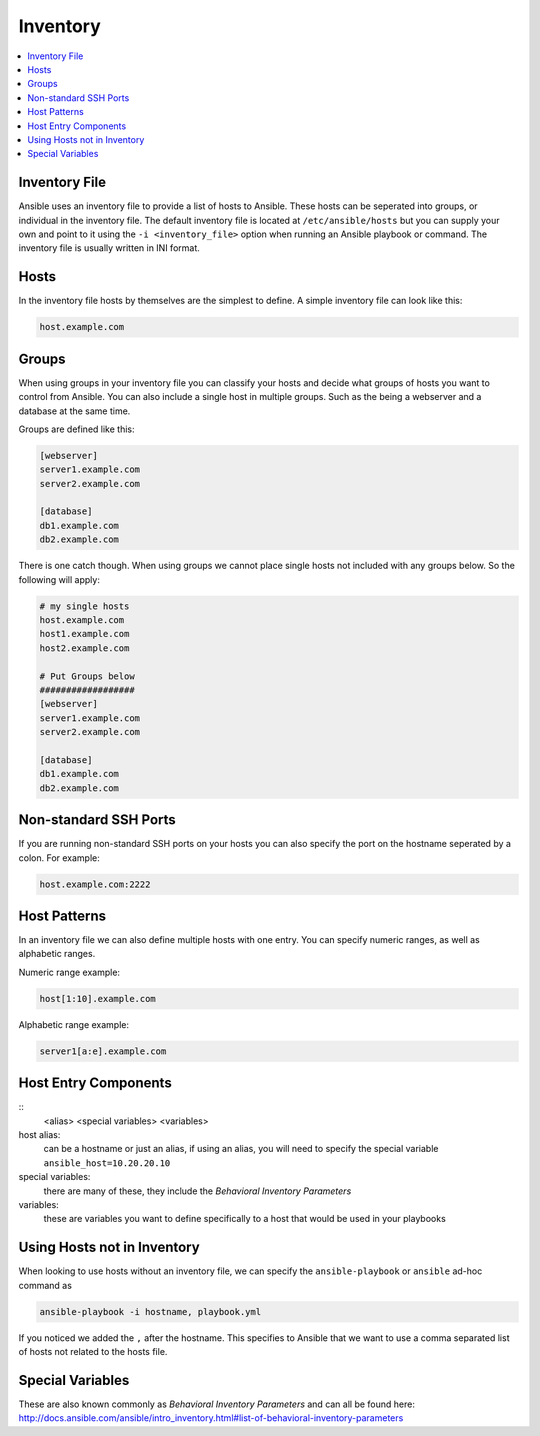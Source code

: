 #########
Inventory
#########

.. contents::
  :local:

******************
Inventory File
******************

Ansible uses an inventory file to provide a list of hosts to Ansible. These hosts can be seperated into groups, or individual in the inventory file. The default inventory file is located at ``/etc/ansible/hosts`` but you can supply your own and point to it using the ``-i <inventory_file>`` option when running an Ansible playbook or command. The inventory file is usually written in INI format.

***********
Hosts
***********

In the inventory file hosts by themselves are the simplest to define. A simple inventory file can look like this:

.. code-block:: ini

  host.example.com

*******
Groups
*******

When using groups in your inventory file you can classify your hosts and decide what groups of hosts you want to control from Ansible. You can also include a single host in multiple groups.  Such as the being a webserver and a database at the same time.

Groups are defined like this:

.. code-block:: ini

  [webserver]
  server1.example.com
  server2.example.com

  [database]
  db1.example.com
  db2.example.com

There is one catch though. When using groups we cannot place single hosts not included with any groups below. So the following will apply:

.. code-block:: ini

  # my single hosts
  host.example.com
  host1.example.com
  host2.example.com

  # Put Groups below
  ##################
  [webserver]
  server1.example.com
  server2.example.com

  [database]
  db1.example.com
  db2.example.com

***********************
Non-standard SSH Ports
***********************

If you are running non-standard SSH ports on your hosts you can also specify the port on the hostname seperated by a colon. For example:

.. code-block:: ini

  host.example.com:2222

**************
Host Patterns
**************

In an inventory file we can also define multiple hosts with one entry. You can specify numeric ranges, as well as alphabetic ranges.

Numeric range example:

.. code-block:: ini

  host[1:10].example.com

Alphabetic range example:

.. code-block:: ini

  server1[a:e].example.com

*************************
Host Entry Components
*************************

::
  <alias> <special variables> <variables>

host alias:
  can be a hostname or just an alias, if using an alias, you will need to specify the special variable ``ansible_host=10.20.20.10``

special variables:
  there are many of these, they include the `Behavioral Inventory Parameters`

variables:
  these are variables you want to define specifically to a host that would be used in your playbooks

****************************
Using Hosts not in Inventory
****************************

When looking to use hosts without an inventory file, we can specify the ``ansible-playbook`` or ``ansible`` ad-hoc command as

.. code-block:: shell

  ansible-playbook -i hostname, playbook.yml

If you noticed we added the ``,`` after the hostname. This specifies to Ansible that we want to use a comma separated list of hosts not related to the hosts file.

******************
Special Variables
******************

These are also known commonly as `Behavioral Inventory Parameters` and can all be found here: http://docs.ansible.com/ansible/intro_inventory.html#list-of-behavioral-inventory-parameters
